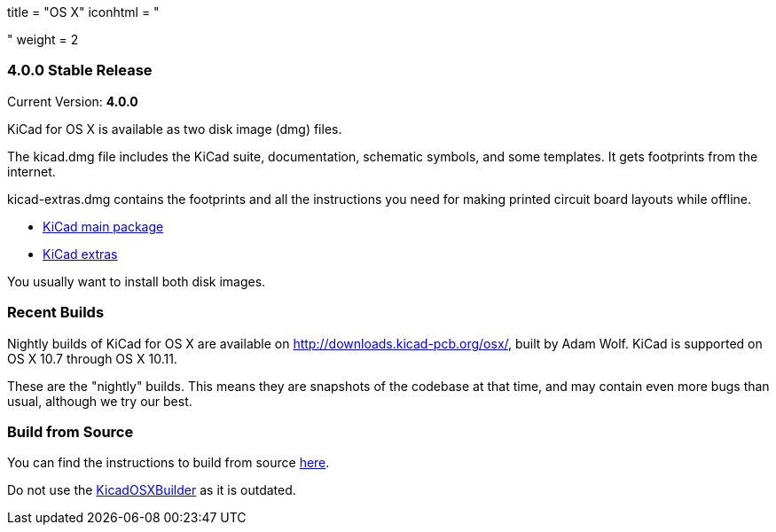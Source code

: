+++
title = "OS X"
iconhtml = "<div><i class='fa fa-apple'></i></div>"
weight = 2
+++

=== 4.0.0 Stable Release

Current Version: *4.0.0*

KiCad for OS X is available as two disk image (dmg) files.

The kicad.dmg file includes the KiCad suite, documentation, schematic symbols, and some templates.  It gets footprints from the internet.

kicad-extras.dmg contains the footprints and all the instructions you need for making printed circuit board layouts while offline.

 - http://downloads.kicad-pcb.org/osx/stable/kicad-4.0.0.dmg[KiCad main package]
 - http://downloads.kicad-pcb.org/osx/stable/kicad-extras-4.0.0.dmg[KiCad extras]

You usually want to install both disk images.

=== Recent Builds
Nightly builds of KiCad for OS X are available on http://downloads.kicad-pcb.org/osx/, built by Adam Wolf.  KiCad is supported on OS X 10.7 through OS X 10.11.

These are the "nightly" builds.  This means they are snapshots of the codebase at that time, and may contain even more bugs than usual, although we try our best.

=== Build from Source
You can find the instructions to build from source link:http://kicad-pcb.org/contribute/build-osx/[here]. 

Do not use the https://github.com/KiCad/KicadOSXBuilder[KicadOSXBuilder] as it is outdated. 
